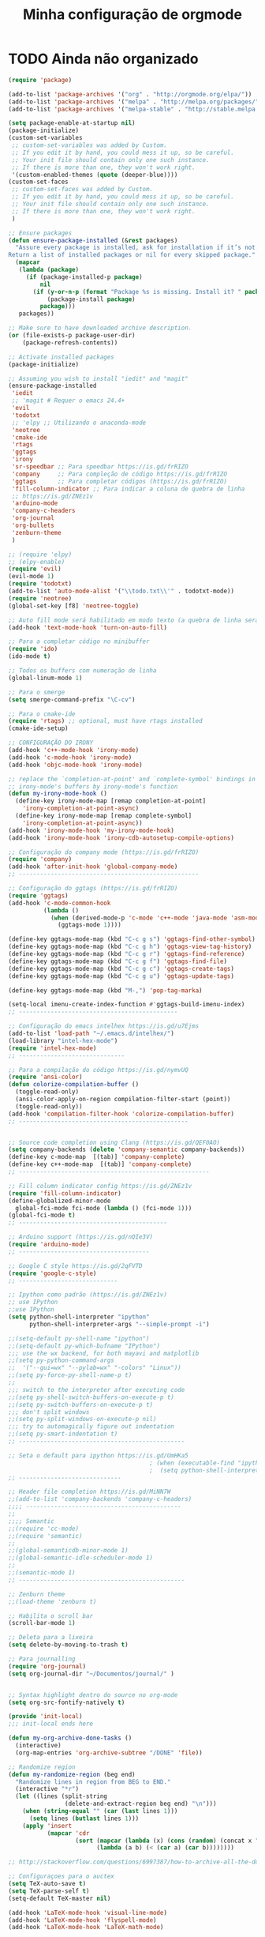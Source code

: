 #+TITLE: Minha configuração de orgmode

* TODO Ainda não organizado

#+BEGIN_SRC emacs-lisp
(require 'package)

(add-to-list 'package-archives '("org" . "http://orgmode.org/elpa/"))
(add-to-list 'package-archives '("melpa" . "http://melpa.org/packages/"))
(add-to-list 'package-archives '("melpa-stable" . "http://stable.melpa.org/packages/"))

(setq package-enable-at-startup nil)
(package-initialize)
(custom-set-variables
 ;; custom-set-variables was added by Custom.
 ;; If you edit it by hand, you could mess it up, so be careful.
 ;; Your init file should contain only one such instance.
 ;; If there is more than one, they won't work right.
 '(custom-enabled-themes (quote (deeper-blue))))
(custom-set-faces
 ;; custom-set-faces was added by Custom.
 ;; If you edit it by hand, you could mess it up, so be careful.
 ;; Your init file should contain only one such instance.
 ;; If there is more than one, they won't work right.
 )

;; Ensure packages
(defun ensure-package-installed (&rest packages)
  "Assure every package is installed, ask for installation if it’s not.
Return a list of installed packages or nil for every skipped package."
  (mapcar
   (lambda (package)
     (if (package-installed-p package)
         nil
       (if (y-or-n-p (format "Package %s is missing. Install it? " package))
           (package-install package)
         package)))
   packages))

;; Make sure to have downloaded archive description.
(or (file-exists-p package-user-dir)
    (package-refresh-contents))

;; Activate installed packages
(package-initialize)

;; Assuming you wish to install "iedit" and "magit"
(ensure-package-installed
 'iedit
 ;; 'magit # Requer o emacs 24.4+
 'evil
 'todotxt
 ;; 'elpy ;; Utilizando o anaconda-mode
 'neotree
 'cmake-ide
 'rtags
 'ggtags
 'irony
 'sr-speedbar ;; Para speedbar https://is.gd/frRIZO
 'company     ;; Para compleção de código https://is.gd/frRIZO
 'ggtags      ;; Para completar códigos (https://is.gd/frRIZO)
 'fill-column-indicator ;; Para indicar a coluna de quebra de linha
 ;; https://is.gd/ZNEz1v
 'arduino-mode
 'company-c-headers
 'org-journal
 'org-bullets
 'zenburn-theme
 )

;; (require 'elpy)
;; (elpy-enable)
(require 'evil)
(evil-mode 1)
(require 'todotxt)
(add-to-list 'auto-mode-alist '("\\todo.txt\\'" . todotxt-mode))
(require 'neotree)
(global-set-key [f8] 'neotree-toggle)

;; Auto fill mode será habilitado em modo texto (a quebra de linha será ativada automaticamente)
(add-hook 'text-mode-hook 'turn-on-auto-fill)

;; Para a completar código no minibuffer
(require 'ido)
(ido-mode t)

;; Todos os buffers com numeração de linha
(global-linum-mode 1)

;; Para o smerge
(setq smerge-command-prefix "\C-cv")

;; Para o cmake-ide
(require 'rtags) ;; optional, must have rtags installed
(cmake-ide-setup)

;; CONFIGURAÇÃO DO IRONY
(add-hook 'c++-mode-hook 'irony-mode)
(add-hook 'c-mode-hook 'irony-mode)
(add-hook 'objc-mode-hook 'irony-mode)

;; replace the `completion-at-point' and `complete-symbol' bindings in
;; irony-mode's buffers by irony-mode's function
(defun my-irony-mode-hook ()
  (define-key irony-mode-map [remap completion-at-point]
    'irony-completion-at-point-async)
  (define-key irony-mode-map [remap complete-symbol]
    'irony-completion-at-point-async))
(add-hook 'irony-mode-hook 'my-irony-mode-hook)
(add-hook 'irony-mode-hook 'irony-cdb-autosetup-compile-options)

;; Configuração do company mode (https://is.gd/frRIZO)
(require 'company)
(add-hook 'after-init-hook 'global-company-mode)
;; ---------------------------------------------------

;; Configuração do ggtags (https://is.gd/frRIZO)
(require 'ggtags)
(add-hook 'c-mode-common-hook
          (lambda ()
            (when (derived-mode-p 'c-mode 'c++-mode 'java-mode 'asm-mode)
              (ggtags-mode 1))))

(define-key ggtags-mode-map (kbd "C-c g s") 'ggtags-find-other-symbol)
(define-key ggtags-mode-map (kbd "C-c g h") 'ggtags-view-tag-history)
(define-key ggtags-mode-map (kbd "C-c g r") 'ggtags-find-reference)
(define-key ggtags-mode-map (kbd "C-c g f") 'ggtags-find-file)
(define-key ggtags-mode-map (kbd "C-c g c") 'ggtags-create-tags)
(define-key ggtags-mode-map (kbd "C-c g u") 'ggtags-update-tags)

(define-key ggtags-mode-map (kbd "M-,") 'pop-tag-marka)

(setq-local imenu-create-index-function #'ggtags-build-imenu-index)
;; ---------------------------------------------

;; Configuração do emacs intelhex https://is.gd/u7Ejms
(add-to-list 'load-path "~/.emacs.d/intelhex/")
(load-library "intel-hex-mode")
(require 'intel-hex-mode)
;; ------------------------------

;; Para a compilação do código https://is.gd/nymvUQ
(require 'ansi-color)
(defun colorize-compilation-buffer ()
  (toggle-read-only)
  (ansi-color-apply-on-region compilation-filter-start (point))
  (toggle-read-only))
(add-hook 'compilation-filter-hook 'colorize-compilation-buffer)
;; ------------------------------------------------


;; Source code completion using Clang (https://is.gd/QEF0AO)
(setq company-backends (delete 'company-semantic company-backends))
(define-key c-mode-map  [(tab)] 'company-complete)
(define-key c++-mode-map  [(tab)] 'company-complete)
;; ------------------------------------------------------

;; Fill column indicator config https://is.gd/ZNEz1v
(require 'fill-column-indicator)
(define-globalized-minor-mode
  global-fci-mode fci-mode (lambda () (fci-mode 1)))
(global-fci-mode t)
;; ------------------------------------------

;; Arduino support (https://is.gd/nQIe3V)
(require 'arduino-mode)
;; -------------------------------------

;; Google C style https://is.gd/2qFVTD
(require 'google-c-style)
;; ----------------------------

;; Ipython como padrão (https://is.gd/ZNEz1v)
;; use IPython
;;use IPython
(setq python-shell-interpreter "ipython"
      python-shell-interpreter-args "--simple-prompt -i")

;;(setq-default py-shell-name "ipython")
;;(setq-default py-which-bufname "IPython")
;;; use the wx backend, for both mayavi and matplotlib
;;(setq py-python-command-args
;;  '("--gui=wx" "--pylab=wx" "-colors" "Linux"))
;;(setq py-force-py-shell-name-p t)
;;
;;; switch to the interpreter after executing code
;;(setq py-shell-switch-buffers-on-execute-p t)
;;(setq py-switch-buffers-on-execute-p t)
;;; don't split windows
;;(setq py-split-windows-on-execute-p nil)
;;; try to automagically figure out indentation
;;(setq py-smart-indentation t)
;; -----------------------------------------------

;; Seta o default para ipython https://is.gd/UmHKa5
                                        ; (when (executable-find "ipython")
                                        ;  (setq python-shell-interpreter "ipython")
;; -----------------------------

;; Header file completion https://is.gd/MiNN7W
;;(add-to-list 'company-backends 'company-c-headers)
;;;; --------------------------------------------
;;
;;;; Semantic
;;(require 'cc-mode)
;;(require 'semantic)
;;
;;(global-semanticdb-minor-mode 1)
;;(global-semantic-idle-scheduler-mode 1)
;;
;;(semantic-mode 1)
;; -----------------------------------------------

;; Zenburn theme
;;(load-theme 'zenburn t)

;; Habilita o scroll bar
(scroll-bar-mode 1)

;; Deleta para a lixeira
(setq delete-by-moving-to-trash t)

;; Para journalling
(require 'org-journal)
(setq org-journal-dir "~/Documentos/journal/" )


;; Syntax highlight dentro do source no org-mode
(setq org-src-fontify-natively t)

(provide 'init-local)
;;; init-local ends here

(defun my-org-archive-done-tasks ()
  (interactive)
  (org-map-entries 'org-archive-subtree "/DONE" 'file))

;; Randomize region
(defun my-randomize-region (beg end)
  "Randomize lines in region from BEG to END."
  (interactive "*r")
  (let ((lines (split-string
                (delete-and-extract-region beg end) "\n")))
    (when (string-equal "" (car (last lines 1)))
      (setq lines (butlast lines 1)))
    (apply 'insert
           (mapcar 'cdr
                   (sort (mapcar (lambda (x) (cons (random) (concat x "\n"))) lines)
                         (lambda (a b) (< (car a) (car b))))))))

;; http://stackoverflow.com/questions/6997387/how-to-archive-all-the-done-tasks-using-a-single-command

;; Configuraçoes para o auctex
(setq TeX-auto-save t)
(setq TeX-parse-self t)
(setq-default TeX-master nil)

(add-hook 'LaTeX-mode-hook 'visual-line-mode)
(add-hook 'LaTeX-mode-hook 'flyspell-mode)
(add-hook 'LaTeX-mode-hook 'LaTeX-math-mode)

(add-hook 'LaTeX-mode-hook 'turn-on-reftex)
(setq reftex-plug-into-AUCTeX t)
#+END_SRC

* Org-bullets

Exibe caracteres bonitos em vez do asterisco (*) para os titulos de
seçao no org-mode

#+BEGIN_SRC emacs-lisp
(require 'org-bullets)
(add-hook 'org-mode-hook (lambda () (org-bullets-mode 1)))
#+END_SRC

* Arquivamento de dones
